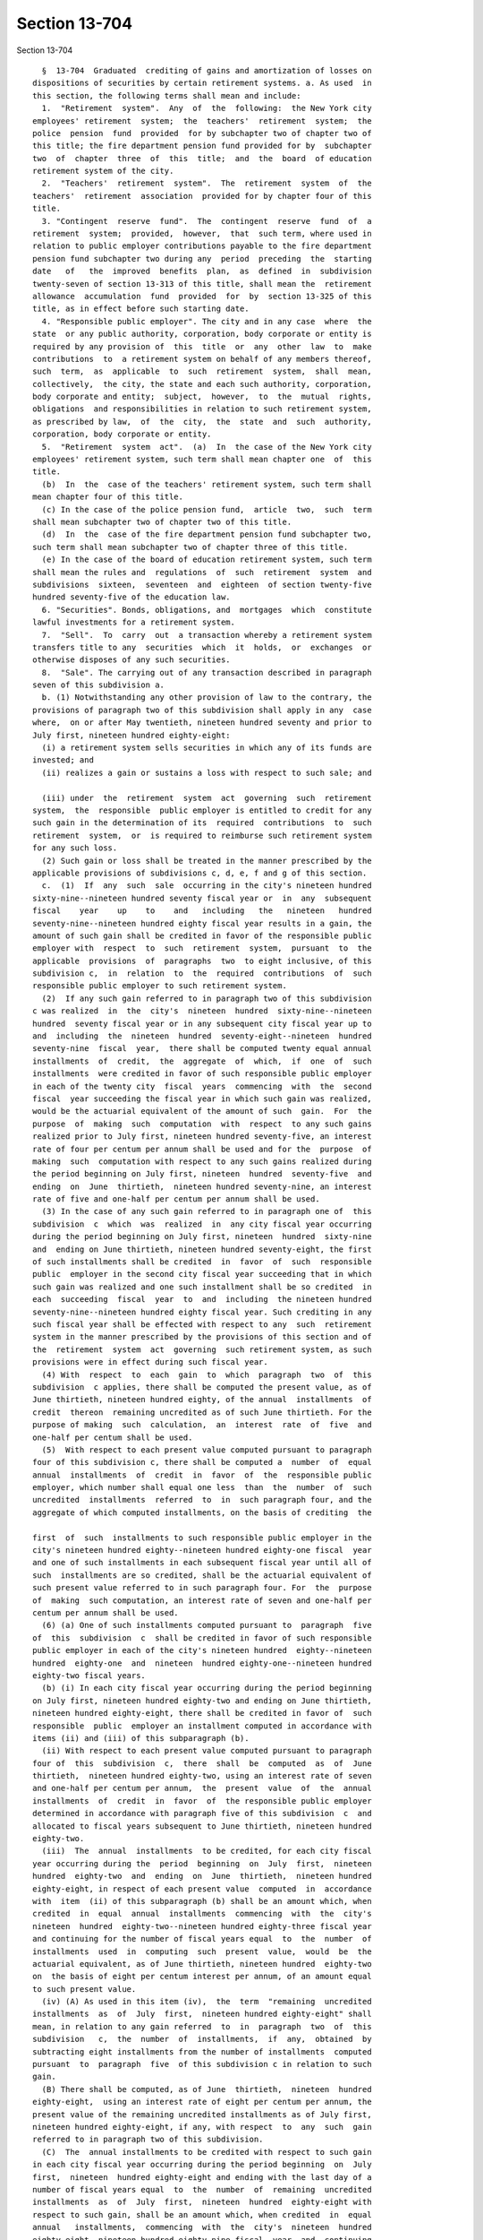 Section 13-704
==============

Section 13-704 ::    
        
     
        §  13-704  Graduated  crediting of gains and amortization of losses on
      dispositions of securities by certain retirement systems. a. As used  in
      this section, the following terms shall mean and include:
        1.  "Retirement  system".  Any  of  the  following:  the New York city
      employees' retirement  system;  the  teachers'  retirement  system;  the
      police  pension  fund  provided  for by subchapter two of chapter two of
      this title; the fire department pension fund provided for by  subchapter
      two  of  chapter  three  of  this  title;  and  the  board  of education
      retirement system of the city.
        2.  "Teachers'  retirement  system".  The  retirement  system  of  the
      teachers'  retirement  association  provided for by chapter four of this
      title.
        3. "Contingent  reserve  fund".  The  contingent  reserve  fund  of  a
      retirement  system;  provided,  however,  that  such term, where used in
      relation to public employer contributions payable to the fire department
      pension fund subchapter two during any  period  preceding  the  starting
      date   of   the  improved  benefits  plan,  as  defined  in  subdivision
      twenty-seven of section 13-313 of this title, shall mean the  retirement
      allowance  accumulation  fund  provided  for  by  section 13-325 of this
      title, as in effect before such starting date.
        4. "Responsible public employer". The city and in any case  where  the
      state  or any public authority, corporation, body corporate or entity is
      required by any provision of  this  title  or  any  other  law  to  make
      contributions  to  a retirement system on behalf of any members thereof,
      such  term,  as  applicable  to  such  retirement  system,  shall  mean,
      collectively,  the city, the state and each such authority, corporation,
      body corporate and entity;  subject,  however,  to  the  mutual  rights,
      obligations  and responsibilities in relation to such retirement system,
      as prescribed by law,  of  the  city,  the  state  and  such  authority,
      corporation, body corporate or entity.
        5.  "Retirement  system  act".  (a)  In  the case of the New York city
      employees' retirement system, such term shall mean chapter one  of  this
      title.
        (b)  In  the  case of the teachers' retirement system, such term shall
      mean chapter four of this title.
        (c) In the case of the police pension fund,  article  two,  such  term
      shall mean subchapter two of chapter two of this title.
        (d)  In  the  case of the fire department pension fund subchapter two,
      such term shall mean subchapter two of chapter three of this title.
        (e) In the case of the board of education retirement system, such term
      shall mean the rules and  regulations  of  such  retirement  system  and
      subdivisions  sixteen,  seventeen  and  eighteen  of section twenty-five
      hundred seventy-five of the education law.
        6. "Securities". Bonds, obligations, and  mortgages  which  constitute
      lawful investments for a retirement system.
        7.  "Sell".  To  carry  out  a transaction whereby a retirement system
      transfers title to any  securities  which  it  holds,  or  exchanges  or
      otherwise disposes of any such securities.
        8.  "Sale". The carrying out of any transaction described in paragraph
      seven of this subdivision a.
        b. (1) Notwithstanding any other provision of law to the contrary, the
      provisions of paragraph two of this subdivision shall apply in any  case
      where,  on or after May twentieth, nineteen hundred seventy and prior to
      July first, nineteen hundred eighty-eight:
        (i) a retirement system sells securities in which any of its funds are
      invested; and
        (ii) realizes a gain or sustains a loss with respect to such sale; and
    
        (iii) under  the  retirement  system  act  governing  such  retirement
      system,  the  responsible  public employer is entitled to credit for any
      such gain in the determination of its  required  contributions  to  such
      retirement  system,  or  is required to reimburse such retirement system
      for any such loss.
        (2) Such gain or loss shall be treated in the manner prescribed by the
      applicable provisions of subdivisions c, d, e, f and g of this section.
        c.  (1)  If  any  such  sale  occurring in the city's nineteen hundred
      sixty-nine--nineteen hundred seventy fiscal year or  in  any  subsequent
      fiscal    year    up    to    and   including   the   nineteen   hundred
      seventy-nine--nineteen hundred eighty fiscal year results in a gain, the
      amount of such gain shall be credited in favor of the responsible public
      employer with  respect  to  such  retirement  system,  pursuant  to  the
      applicable  provisions  of  paragraphs  two  to eight inclusive, of this
      subdivision c,  in  relation  to  the  required  contributions  of  such
      responsible public employer to such retirement system.
        (2)  If any such gain referred to in paragraph two of this subdivision
      c was realized  in  the  city's  nineteen  hundred  sixty-nine--nineteen
      hundred  seventy fiscal year or in any subsequent city fiscal year up to
      and  including  the  nineteen  hundred  seventy-eight--nineteen  hundred
      seventy-nine  fiscal  year,  there shall be computed twenty equal annual
      installments  of  credit,  the  aggregate  of  which,  if  one  of  such
      installments  were credited in favor of such responsible public employer
      in each of the twenty city  fiscal  years  commencing  with  the  second
      fiscal  year succeeding the fiscal year in which such gain was realized,
      would be the actuarial equivalent of the amount of such  gain.  For  the
      purpose  of  making  such  computation  with  respect  to any such gains
      realized prior to July first, nineteen hundred seventy-five, an interest
      rate of four per centum per annum shall be used and for the  purpose  of
      making  such  computation with respect to any such gains realized during
      the period beginning on July first, nineteen  hundred  seventy-five  and
      ending  on  June  thirtieth,  nineteen hundred seventy-nine, an interest
      rate of five and one-half per centum per annum shall be used.
        (3) In the case of any such gain referred to in paragraph one of  this
      subdivision  c  which  was  realized  in  any city fiscal year occurring
      during the period beginning on July first, nineteen  hundred  sixty-nine
      and  ending on June thirtieth, nineteen hundred seventy-eight, the first
      of such installments shall be credited  in  favor  of  such  responsible
      public  employer in the second city fiscal year succeeding that in which
      such gain was realized and one such installment shall be so credited  in
      each  succeeding  fiscal  year  to  and  including  the nineteen hundred
      seventy-nine--nineteen hundred eighty fiscal year. Such crediting in any
      such fiscal year shall be effected with respect to any  such  retirement
      system in the manner prescribed by the provisions of this section and of
      the  retirement  system  act  governing  such retirement system, as such
      provisions were in effect during such fiscal year.
        (4) With  respect  to  each  gain  to  which  paragraph  two  of  this
      subdivision  c applies, there shall be computed the present value, as of
      June thirtieth, nineteen hundred eighty, of the annual  installments  of
      credit  thereon  remaining uncredited as of such June thirtieth. For the
      purpose of making  such  calculation,  an  interest  rate  of  five  and
      one-half per centum shall be used.
        (5)  With respect to each present value computed pursuant to paragraph
      four of this subdivision c, there shall be computed a  number  of  equal
      annual  installments  of  credit  in  favor  of  the  responsible public
      employer, which number shall equal one less  than  the  number  of  such
      uncredited  installments  referred  to  in  such paragraph four, and the
      aggregate of which computed installments, on the basis of crediting  the
    
      first  of  such  installments to such responsible public employer in the
      city's nineteen hundred eighty--nineteen hundred eighty-one fiscal  year
      and one of such installments in each subsequent fiscal year until all of
      such  installments are so credited, shall be the actuarial equivalent of
      such present value referred to in such paragraph four. For  the  purpose
      of  making  such computation, an interest rate of seven and one-half per
      centum per annum shall be used.
        (6) (a) One of such installments computed pursuant to  paragraph  five
      of  this  subdivision  c  shall be credited in favor of such responsible
      public employer in each of the city's nineteen hundred  eighty--nineteen
      hundred  eighty-one  and  nineteen  hundred eighty-one--nineteen hundred
      eighty-two fiscal years.
        (b) (i) In each city fiscal year occurring during the period beginning
      on July first, nineteen hundred eighty-two and ending on June thirtieth,
      nineteen hundred eighty-eight, there shall be credited in favor of  such
      responsible  public  employer an installment computed in accordance with
      items (ii) and (iii) of this subparagraph (b).
        (ii) With respect to each present value computed pursuant to paragraph
      four of  this  subdivision  c,  there  shall  be  computed  as  of  June
      thirtieth,  nineteen hundred eighty-two, using an interest rate of seven
      and one-half per centum per annum,  the  present  value  of  the  annual
      installments  of  credit  in  favor  of  the responsible public employer
      determined in accordance with paragraph five of this subdivision  c  and
      allocated to fiscal years subsequent to June thirtieth, nineteen hundred
      eighty-two.
        (iii)  The  annual  installments  to be credited, for each city fiscal
      year occurring during the  period  beginning  on  July  first,  nineteen
      hundred  eighty-two  and  ending  on  June  thirtieth,  nineteen hundred
      eighty-eight, in respect of each present value  computed  in  accordance
      with  item  (ii) of this subparagraph (b) shall be an amount which, when
      credited  in  equal  annual  installments  commencing  with  the  city's
      nineteen  hundred  eighty-two--nineteen hundred eighty-three fiscal year
      and continuing for the number of fiscal years equal  to  the  number  of
      installments  used  in  computing  such  present  value,  would  be  the
      actuarial equivalent, as of June thirtieth, nineteen hundred  eighty-two
      on  the basis of eight per centum interest per annum, of an amount equal
      to such present value.
        (iv) (A) As used in this item (iv),  the  term  "remaining  uncredited
      installments  as  of  July  first,  nineteen hundred eighty-eight" shall
      mean, in relation to any gain referred  to  in  paragraph  two  of  this
      subdivision   c,  the  number  of  installments,  if  any,  obtained  by
      subtracting eight installments from the number of installments  computed
      pursuant  to  paragraph  five  of this subdivision c in relation to such
      gain.
        (B) There shall be computed, as of June  thirtieth,  nineteen  hundred
      eighty-eight,  using an interest rate of eight per centum per annum, the
      present value of the remaining uncredited installments as of July first,
      nineteen hundred eighty-eight, if any, with respect  to  any  such  gain
      referred to in paragraph two of this subdivision.
        (C)  The  annual installments to be credited with respect to such gain
      in each city fiscal year occurring during the period beginning  on  July
      first,  nineteen  hundred eighty-eight and ending with the last day of a
      number of fiscal years equal  to  the  number  of  remaining  uncredited
      installments  as  of  July  first,  nineteen  hundred  eighty-eight with
      respect to such gain, shall be an amount which, when credited  in  equal
      annual   installments,  commencing  with  the  city's  nineteen  hundred
      eighty-eight--nineteen hundred eighty-nine fiscal  year  and  continuing
      during  each  fiscal year of the period above mentioned in this sub-item
    
      (C), shall be the actuarial equivalent, as of June  thirtieth,  nineteen
      hundred  eighty-eight  on  the basis of eight and one-quarter per centum
      interest per annum, of such present value computed pursuant to  sub-item
      (B) of this item (iv).
        (7)  (a)  If  any  such  gain  referred  to  in  paragraph one of this
      subdivision c was realized in the city's nineteen hundred seventy-nine--
      nineteen hundred eighty fiscal year, the  amount  of  such  gain  shall,
      beginning  with the nineteen hundred eighty--nineteen hundred eighty-one
      fiscal year, be credited in favor of such responsible public employer in
      twenty successive equal annual installments  determined  in  the  manner
      provided for by subparagraphs (b), (c) and (d) of this paragraph seven.
        (b)   The   first  and  second  annual  installments  referred  to  in
      subparagraph (a) of this paragraph seven shall be determined so that  if
      they  were  the  first and second of twenty equal annual installments of
      the amount of such gain, the present value of such twenty  equal  annual
      installments,  computed  at  an  interest rate of seven and one-half per
      centum per annum, would be equal to the amount of such gain.
        (c) The next six annual installments required to be credited under the
      provisions  of  subparagraph  (a)  of  this  paragraph  seven  shall  be
      determined  so  as to be equal and so that the present value of such six
      equal annual installments,  computed  as  of  June  thirtieth,  nineteen
      hundred  eighty-two at an interest rate of eight per centum per annum as
      if they were part of a remainder of eighteen equal  annual  installments
      so  computed,  shall  be equal to the present value, computed as of such
      June thirtieth at an interest rate of seven and one-half per centum  per
      annum,  of  the  corresponding  next  six  of  the  twenty  equal annual
      installments computed pursuant to the provisions of subparagraph (b)  of
      this paragraph seven.
        (d)  The  remaining twelve annual installments required to be credited
      under the provisions of subparagraph (a) of this paragraph  seven  shall
      be  determined  so  as to be equal and so that the present value of such
      twelve  equal  annual  installments,  computed  as  of  June  thirtieth,
      nineteen   hundred  eighty-eight  at  an  interest  rate  of  eight  and
      one-quarter per centum per annum, shall be equal to the  present  value,
      computed  as  of  such  June  thirtieth at an interest rate of eight per
      centum per annum, of such last twelve equal annual installments.
        d. (1) If any such sale  occurring  in  the  city's  nineteen  hundred
      sixty-nine--nineteen  hundred  seventy  fiscal year or in any subsequent
      fiscal year up to and  including  the  nineteen  hundred  seventy-nine--
      nineteen  hundred  eighty fiscal year results in a loss, the responsible
      public employer with  respect  to  such  retirement  system  shall  make
      payments  to  the  contingent  reserve fund of such retirement system on
      account of such loss in the  manner  prescribed  by  paragraphs  two  to
      seven, inclusive, of this subdivision d.
        (2)  If any such loss referred to in paragraph one of this subdivision
      d was sustained in  the  city's  nineteen  hundred  sixty-nine--nineteen
      hundred  seventy fiscal year or in any subsequent city fiscal year up to
      and  including  the  nineteen  hundred  seventy-eight--nineteen  hundred
      seventy-nine  fiscal  year,  there shall be computed twenty equal annual
      installments of payment on account of such loss, the aggregate of  which
      installments,  if one of such installments were paid by such responsible
      public employer to the contingent reserve fund in  each  of  the  twenty
      city  fiscal years commencing with the second fiscal year succeeding the
      fiscal year  in  which  such  loss  occurred,  would  be  the  actuarial
      equivalent  of  the  amount of such loss. For the purpose of making such
      computation with respect to losses which occurred prior to  July  first,
      nineteen  hundred  seventy-five, an interest rate of four per centum per
      annum shall be used and for the purpose of making such computation  with
    
      respect  to  losses  which  occurred during the period beginning on July
      first, nineteen hundred  seventy-five  and  ending  on  June  thirtieth,
      nineteen hundred seventy-nine, an interest rate of five and one-half per
      centum per annum shall be used.
        (3)  In the case of any such loss referred to in paragraph one of this
      subdivision d which was sustained in  any  city  fiscal  year  occurring
      during  the  period beginning on July first, nineteen hundred sixty-nine
      and ending on June thirtieth, nineteen  hundred  seventy-eight,  one  of
      such  installments  shall be paid by such responsible public employer to
      the contingent reserve fund of such retirement system in the second city
      fiscal year succeeding that in which such loss  was  sustained  and  one
      such installment shall be so paid by such responsible public employer in
      each  succeeding  fiscal  year  to  and  including  the nineteen hundred
      seventy-nine--nineteen hundred eighty fiscal year.
        (4) With  respect  to  each  loss  to  which  paragraph  two  of  this
      subdivision  d applies, there shall be computed the present value, as of
      June thirtieth, nineteen hundred eighty, of the annual  installments  of
      such  loss  remaining  unpaid  by such responsible public employer as of
      such June thirtieth. For the purpose  of  making  such  calculation,  an
      interest rate of five and one-half per centum per annum shall be used.
        (5)  With respect to each present value computed pursuant to paragraph
      four of this subdivision d, there shall be computed a  number  of  equal
      annual  installments  of  loss  to  be  paid  by such responsible public
      employer to the contingent reserve fund, which number  shall  equal  one
      less  than  the  number of the unpaid installments of such loss to which
      such  present  value  relates,  and  the  aggregate  of  which  computed
      installments,  on the basis of payment of the first of such installments
      by such responsible public  employer  in  the  city's  nineteen  hundred
      eighty--nineteen   hundred  eighty-one  fiscal  year  and  one  of  such
      installments  in  each  subsequent  fiscal  year  until  all   of   such
      installments are paid, shall be the actuarial equivalent of such present
      value.  For  the purpose of making such computation, an interest rate of
      seven and one-half per centum per annum shall be used.
        (6) (a) Such  responsible  public  employer  shall  pay  one  of  such
      installments  computed  pursuant to paragraph five of this subdivision d
      to the contingent reserve fund of such retirement system in each of  the
      city's nineteen hundred eighty--nineteen hundred eighty-one and nineteen
      hundred eighty-one--nineteen hundred eighty-two fiscal years.
        (b)  (i)  Such  responsible  public employer, in each city fiscal year
      occurring during the period beginning on July  first,  nineteen  hundred
      eighty-two  and ending on June thirtieth, nineteen hundred eighty-eight,
      shall pay an installment computed in  accordance  with  items  (ii)  and
      (iii) of this subparagraph (b).
        (ii) With respect to each present value computed pursuant to paragraph
      four  of  this  subdivision  d,  there  shall  be  computed  as  of June
      thirtieth, nineteen hundred eighty-two, using an interest rate of  seven
      and  one-half  per  centum  per  annum,  the present value of the annual
      installments of loss determined in accordance  with  paragraph  five  of
      this  subdivision  d  and  allocated  to fiscal years subsequent to June
      thirtieth, nineteen hundred eighty-two.
        (iii) The annual installments of loss required  to  be  paid  by  such
      responsible  public employer, for each city fiscal year occurring during
      the period beginning on July  first,  nineteen  hundred  eighty-two  and
      ending  on  June thirtieth, nineteen hundred eighty-eight, in respect of
      each present value  computed  in  accordance  with  item  (ii)  of  this
      subparagraph  (b)  shall  be  the  applicable  installments of an amount
      which, if paid in equal annual installments commencing with  the  city's
      nineteen  hundred  eighty-two--nineteen hundred eighty-three fiscal year
    
      and continuing for the number of fiscal years equal  to  the  number  of
      installments  used  in  computing  such  present  value,  would  be  the
      actuarial equivalent, as of June thirtieth, nineteen hundred  eighty-two
      on  the basis of eight per centum interest per annum, of an amount equal
      to such present value.
        (iv) (A) As used  in  this  item  (iv),  the  term  "remaining  unpaid
      installments  as  of  July  first,  nineteen hundred eighty-eight" shall
      mean, in relation to any loss referred  to  in  paragraph  two  of  this
      subdivision   d,  the  number  of  installments,  if  any,  obtained  by
      subtracting eight installments from the number of installments  computed
      pursuant  to  paragraph  five  of this subdivision d in relation to such
      loss.
        (B) There shall be computed, as of June  thirtieth,  nineteen  hundred
      eighty-eight,  using an interest rate of eight per centum per annum, the
      present value of the remaining unpaid installments  as  of  July  first,
      nineteen  hundred  eighty-eight,  if  any, with respect to any such loss
      referred to in paragraph two of this subdivision.
        (C) The annual installments to be paid with respect to  such  loss  in
      each  city  fiscal  year  occurring  during the period beginning on July
      first, nineteen hundred eighty-eight and ending with the last day  of  a
      number  of  fiscal  years  equal  to  the  number  of  remaining  unpaid
      installments as  of  July  first,  nineteen  hundred  eighty-eight  with
      respect  to  such  loss,  shall  be  an amount which, when paid in equal
      annual  installments,  commencing  with  the  city's  nineteen   hundred
      eighty-eight--nineteen  hundred  eighty-nine  fiscal year and continuing
      during each fiscal year of the period above mentioned in  this  sub-item
      (C),  shall  be the actuarial equivalent, as of June thirtieth, nineteen
      hundred eighty-eight on the basis of eight and  one-quarter  per  centum
      interest  per annum, of such present value computed pursuant to sub-item
      (B) of this item (iv).
        (7) (a) If any  such  loss  referred  to  in  paragraph  one  of  this
      subdivision    was    sustained   in   the   city's   nineteen   hundred
      seventy-nine--nineteen hundred  eighty  fiscal  year,  such  responsible
      public   employer   shall,   beginning   with   the   nineteen   hundred
      eighty--nineteen hundred eighty-one fiscal year, pay to  the  contingent
      reserve  fund  of such retirement system on account of such loss, twenty
      successive equal annual installments in amounts determined in the manner
      provided for in subparagraphs (b), (c) and (d) of this paragraph seven.
        (b)  The  first  and  second  annual  installments  referred   to   in
      subparagraph  (a) of this paragraph seven shall be determined so that if
      they were the first and second of twenty equal  annual  installments  of
      the  amount  of such loss, the present value of such twenty equal annual
      installments, computed at an interest rate of  seven  and  one-half  per
      centum per annum, would be equal to the amount of such loss.
        (c)  The  next  six  annual installments required to be paid under the
      provisions  of  subparagraph  (a)  of  this  paragraph  seven  shall  be
      determined  so  as to be equal and so that the present value of such six
      equal annual installments,  computed  as  of  June  thirtieth,  nineteen
      hundred  eighty-two at an interest rate of eight per centum per annum as
      if they were a part of a remainder of eighteen equal annual installments
      so computed, shall be equal to the present value, computed  as  of  June
      thirtieth  at  an  interest  rate  of  seven and one-half per centum per
      annum, of  the  corresponding  next  six  of  the  twenty  equal  annual
      installments  computed pursuant to the provisions of subparagraph (b) of
      this paragraph seven.
        (d) The remaining twelve annual installments required to be paid under
      the provisions of subparagraph (a) of  this  paragraph  seven  shall  be
      determined  so  as  to  be  equal  and so that the present value of such
    
      twelve  equal  annual  installments,  computed  as  of  June  thirtieth,
      nineteen   hundred  eighty-eight  at  an  interest  rate  of  eight  and
      one-quarter per centum per annum, shall be equal to the  present  value,
      computed  as  of  such  June  thirtieth at an interest rate of eight per
      centum per annum, of such last twelve equal annual installments.
        e. (1) In the case of sales occurring in the city's  nineteen  hundred
      eighty--nineteen  hundred  eighty-one  fiscal  year or in any subsequent
      fiscal year ending before July first, nineteen hundred eighty-eight, the
      retirement system making such sales shall,  with  respect  to  any  such
      fiscal  year  above  specified  in  this  paragraph,  provide credit for
      realized gains and amortization of realized losses for each  responsible
      public  employer pursuant to the applicable provisions of paragraphs two
      and three of this subdivision e.
        (2) For each fiscal year to which paragraph one of this subdivision  e
      applies,  there  shall  be calculated for each retirement system the net
      amount of aggregate gains and aggregate losses produced by sales in such
      fiscal year and such net  amount  shall  be  transferred  to  a  special
      account  in the retirement system to be known as the "deferred charge on
      account of security sales". Such net amount for each  such  fiscal  year
      shall  be  amortized  within  such  account, commencing with such fiscal
      year, over the average maturity, rounded to the  nearest  year,  of  all
      securities  (excluding  securities  maturing  in  less  than  one  year)
      acquired in such fiscal  year  or  sold  in  such  fiscal  year  by  the
      retirement systems, whichever is less.
        (3)  The amount to be amortized in each fiscal year over the period of
      average maturity referred to in paragraph  two  of  this  subdivision  e
      shall  be  computed on a scientific basis, (a) using a reinvestment rate
      of seven and one-half per centum per annum with respect to any such  net
      amount computed for the city's nineteen hundred eighty--nineteen hundred
      eighty-one  fiscal  year, and (b) using a reinvestment rate of eight per
      centum per annum with respect to any such net amount  computed  for  any
      city  fiscal  year  occurring during the period beginning on July first,
      nineteen hundred eighty-one  and  ending  on  June  thirtieth,  nineteen
      hundred  eighty-four and (c) in the case of any such net amount computed
      for any city fiscal year occurring thereafter, using a reinvestment rate
      equivalent to that prescribed by the legislature as the rate to be  used
      for  the  purpose of any actuarial valuation, determination or appraisal
      made in determining the employer contributions to be paid by responsible
      public employers to the  contingent  reserve  fund  of  such  retirement
      system  in  the city fiscal year next succeeding that for which such net
      amount was computed.
        4. Any account constituting a deferred charge on account  of  security
      sales (whether a positive or negative quantity) which, in the absence of
      the  enactment  of a chapter of the laws of nineteen hundred eighty-nine
      which added this paragraph, would exist with respect to  any  retirement
      system  as  of  July  first,  nineteen  hundred  eighty-eight,  shall be
      cancelled and terminated as of such July first, and shall not be applied
      in  the  determination  of  the  normal  contribution   or   any   other
      contribution   payable  by  any  responsible  public  employer  to  such
      retirement system with respect to any fiscal year beginning on or  after
      such July first.
        e-1.  (1)  In  the case of sales by any retirement system occurring in
      any fiscal year of the city beginning on or after July  first,  nineteen
      hundred eighty-eight:
        (i)  any  gain  resulting from any such sale shall not be directly and
      separately credited against contributions otherwise required to be  made
      by  the  responsible  public  employer  or  employers to such retirement
      system; and
    
        (ii) any loss resulting from any such sale shall not be  directly  and
      separately   charged   as   additional  contributions  payable  to  such
      retirement system by the responsible public employer or employers; and
        (iii)  the  effects  of  such  gains  or  losses  shall be actuarially
      reflected  in  the  valuations  made  for  the  purpose  of  determining
      contributions payable to such retirement system.
        (2)  In  relation  to determination of the normal contribution for any
      fiscal  year  beginning  on  or  after  July  first,  nineteen   hundred
      eighty-eight, the provisions of sub-item (C) of item (i) of subparagraph
      (b) of paragraph two of subdivision b of section 13-127 of the code, and
      sub-item  (D)  of  item  (i)  of  subparagraph  (i)  of paragraph two of
      subdivision b of section 13-228 of the code, and sub-item  (E)  of  item
      (i)  of  subparagraph  (b)  of paragraph two of subdivision b of section
      13-331 of the code, and item (iii) of subparagraph (a) of paragraph  two
      of  subdivision  b  of section 13-527 of the code, or paragraph three of
      sub-item (A) of item (ii) of  subparagraph  four  of  paragraph  (c)  of
      subdivision  sixteen  of section twenty-five hundred seventy-five of the
      education law (relating to the actuarial treatment of certain losses  on
      sales  of  fixed-income  securities  in  the determination of the normal
      contribution) shall not be deemed to refer to or include  any  gains  or
      losses  on  any  such  sales  occurring  in  any fiscal year of the city
      beginning on or after July first, nineteen hundred eighty-eight.
        f. The provisions  of  section  one  hundred  seventy-seven-b  of  the
      retirement  and  social  security  law shall be inapplicable to any sale
      described in subdivisions b and e-1 of this section.
        g. Nothing contained in this section shall be construed as  applicable
      to  any  sale  of  securities constituting an investment made with funds
      which are a  part  of  a  variable  annuity  program  in  the  teachers'
      retirement  system  or  the  board of education retirement system of the
      city.
        h. (1) For the purpose of determining the balance sheet  liability  of
      any  retirement  system  as  of  June thirtieth, nineteen hundred eighty
      pursuant to  the  provisions  of  the  retirement  system  act  of  such
      retirement    system   governing   such   determination,   the   "annual
      contribution, for  balance  sheet  liability  purposes,  on  account  of
      amortization  of losses on dispositions of certain securities within the
      meaning of this section", as referred to in such provisions, shall be  a
      hypothetical  amount  computed  pursuant to the provisions of paragraphs
      two to four, inclusive, of this subdivision g.
        (2) With respect to each city fiscal year (the "subject fiscal  year")
      occurring  during  the  period beginning on July first, nineteen hundred
      seventy-four and ending on  June  thirtieth,  nineteen  hundred  eighty,
      there shall be determined the amount by which:
        (i)  The  total  of the annual installments of losses which, under the
      provisions of this section as in effect prior to  July  first,  nineteen
      hundred eighty, was or would have been payable by the responsible public
      employer  in  the  second city fiscal year succeeding the subject fiscal
      year, exceeds
        (ii) The total of the installments of gain required by such provisions
      of this section as they are in effect to be credited to the  responsible
      public employer in such second fiscal year.
        (3)  (i) There shall be computed the discounted value of the amount of
      such excess as of  January  first  of  the  subject  fiscal  year,  such
      discounting  being  calculated  on  the basis of the applicable interest
      rate prescribed in subparagraph (ii)  of  this  paragraph  three  and  a
      discount  period  of  two  years  extending  retroactively from December
      thirty-first of such second fiscal year succeeding  the  subject  fiscal
      year to January first of the subject fiscal year.
    
        (ii)  With  respect  to  the  nineteen  hundred seventy-four--nineteen
      hundred seventy-five subject fiscal year, the rate  of  interest  to  be
      used in calculating such discounted value shall be five and one-half per
      centum  per  annum  for  the  period  beginning  on July first, nineteen
      hundred  seventy-five  and  ending  on  December  thirty-first, nineteen
      hundred seventy-six and  four  per  centum  per  annum  for  the  period
      beginning  on January first, nineteen hundred seventy-five and ending on
      June thirtieth, nineteen hundred  seventy-five.  With  respect  to  each
      subject fiscal year occurring during the period beginning on July first,
      nineteen  hundred  seventy-five  and  ending on June thirtieth, nineteen
      hundred eighty, the rate of interest used in calculating such discounted
      value shall be five and one-half per centum per annum.
        (4) The amount of such discounted value, as so computed  with  respect
      to  each  subject  fiscal  year,  shall  be the annual contribution, for
      balance sheet liability purposes, on account of amortization  of  losses
      on  dispositions  of  certain  securities  within  the  meaning  of this
      section, which annual contribution is deemed to have been hypothetically
      payable in such subject fiscal year.
    
    
    
    
    
    
    